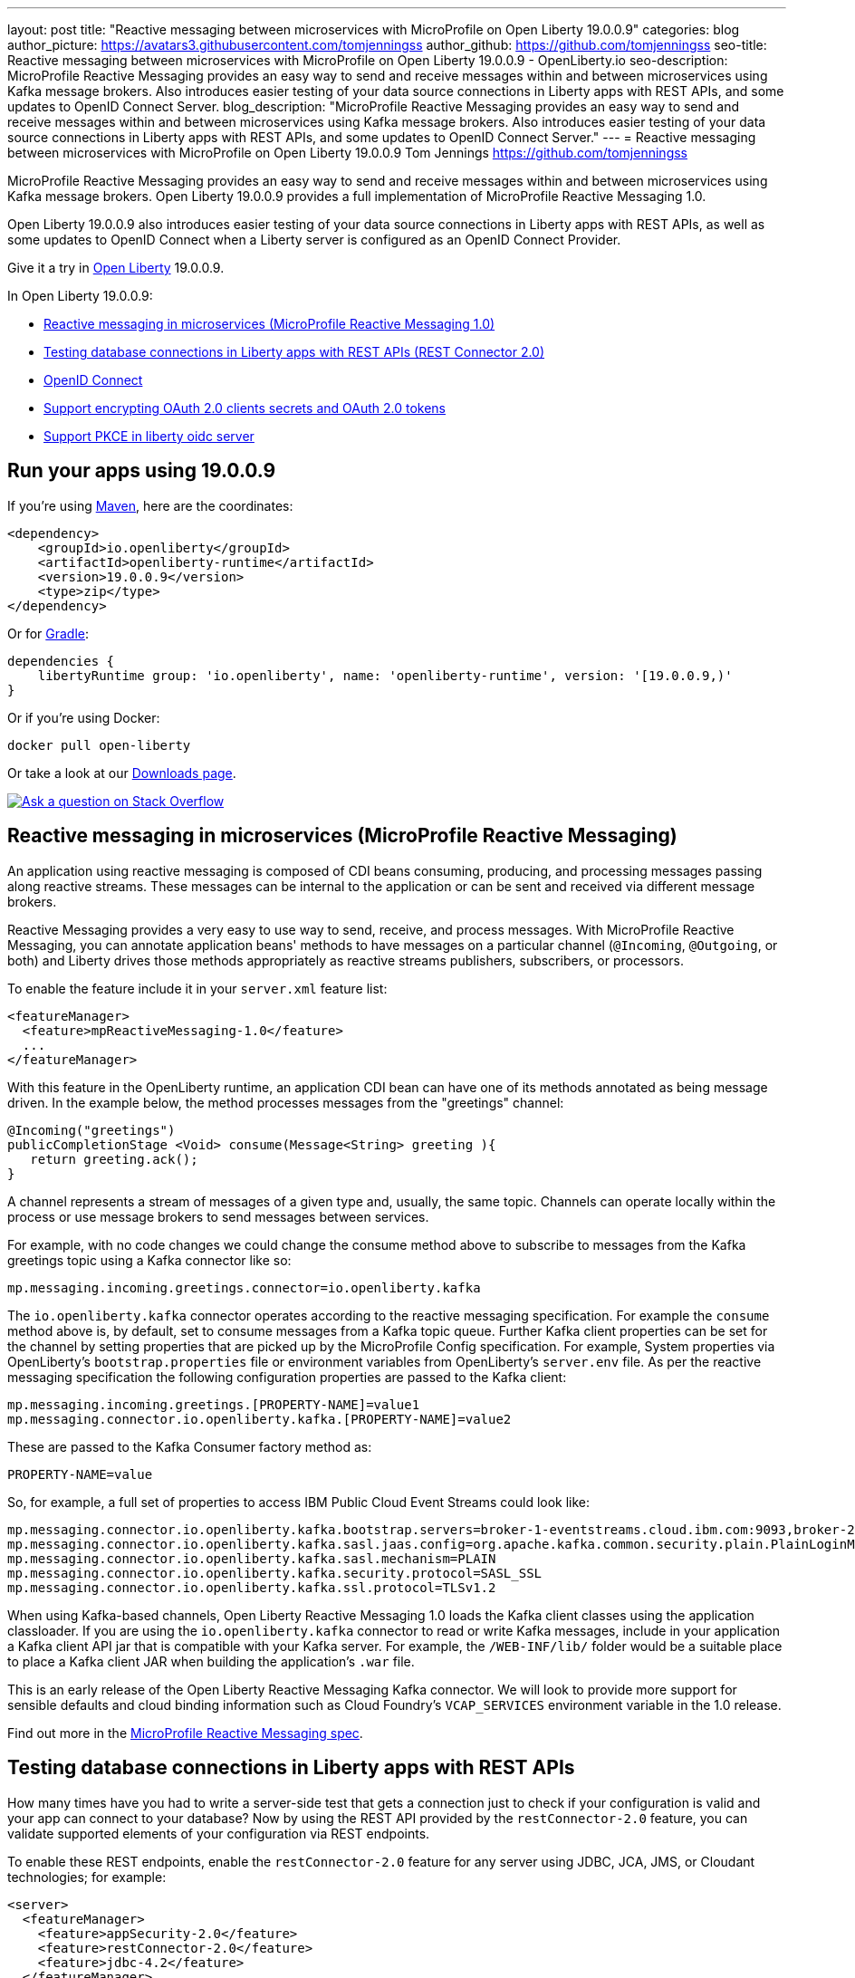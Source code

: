---
layout: post
title: "Reactive messaging between microservices with MicroProfile on Open Liberty 19.0.0.9"
categories: blog
author_picture: https://avatars3.githubusercontent.com/tomjenningss
author_github: https://github.com/tomjenningss
seo-title: Reactive messaging between microservices with MicroProfile on Open Liberty 19.0.0.9 - OpenLiberty.io
seo-description: MicroProfile Reactive Messaging provides an easy way to send and receive messages within and between microservices using Kafka message brokers. Also introduces easier testing of your data source connections in Liberty apps with REST APIs, and some updates to OpenID Connect Server.
blog_description: "MicroProfile Reactive Messaging provides an easy way to send and receive messages within and between microservices using Kafka message brokers. Also introduces easier testing of your data source connections in Liberty apps with REST APIs, and some updates to OpenID Connect Server."
---
= Reactive messaging between microservices with MicroProfile on Open Liberty 19.0.0.9
Tom Jennings <https://github.com/tomjenningss>

MicroProfile Reactive Messaging provides an easy way to send and receive messages within and between microservices using Kafka message brokers. Open Liberty 19.0.0.9 provides a full implementation of MicroProfile Reactive Messaging 1.0.

Open Liberty 19.0.0.9 also introduces easier testing of your data source connections in Liberty apps with REST APIs, as well as some updates to OpenID Connect when a Liberty server is configured as an OpenID Connect Provider.

Give it a try in link:/about/[Open Liberty] 19.0.0.9.

In Open Liberty 19.0.0.9:

* <<mpreactive,Reactive messaging in microservices (MicroProfile Reactive Messaging 1.0)>>
* <<testingdb,Testing database connections in Liberty apps with REST APIs (REST Connector 2.0)>>
* <<oidc, OpenID Connect>>
* <<encryptoauth, Support encrypting OAuth 2.0 clients secrets and OAuth 2.0 tokens>>
* <<pkce, Support PKCE in liberty oidc server>>


//If you're curious about what's coming in future Open Liberty releases, take a look at our <<previews,previews in the latest development builds>>. In particular, get an early insight into MicroProfile Reactive Messaging. [None in 19009]

[#run]
== Run your apps using 19.0.0.9

If you're using link:/guides/maven-intro.html[Maven], here are the coordinates:

[source,xml]
----
<dependency>
    <groupId>io.openliberty</groupId>
    <artifactId>openliberty-runtime</artifactId>
    <version>19.0.0.9</version>
    <type>zip</type>
</dependency>
----

Or for link:/guides/gradle-intro.html[Gradle]:

[source,gradle]
----
dependencies {
    libertyRuntime group: 'io.openliberty', name: 'openliberty-runtime', version: '[19.0.0.9,)'
}
----

Or if you're using Docker:

[source]
----
docker pull open-liberty
----

Or take a look at our link:/downloads/[Downloads page].

[link=https://stackoverflow.com/tags/open-liberty]
image::/img/blog/blog_btn_stack.svg[Ask a question on Stack Overflow, align="center"]

//

[#mpreactive]
== Reactive messaging in microservices (MicroProfile Reactive Messaging)

An application using reactive messaging is composed of CDI beans consuming, producing, and processing messages passing along reactive streams. These messages can be internal to the application or can be sent and received via different message brokers.

Reactive Messaging provides a very easy to use way to send, receive, and process messages. With MicroProfile Reactive Messaging, you can annotate application beans' methods to have messages on a particular channel (`@Incoming`, `@Outgoing`, or both) and Liberty drives those methods appropriately as reactive streams publishers, subscribers, or processors.

To enable the feature include it in your `server.xml` feature list:

[source,xml]
----
<featureManager>
  <feature>mpReactiveMessaging-1.0</feature>
  ...
</featureManager>
----

With this feature in the OpenLiberty runtime, an application CDI bean can have one of its methods annotated as being message driven. In the example below, the method processes messages from the "greetings" channel:

[source,java]
----
@Incoming("greetings")
publicCompletionStage <Void> consume(Message<String> greeting ){
   return greeting.ack();
}
----

A channel represents a stream of messages of a given type and, usually, the same topic. Channels can operate locally within the process or use message brokers to send messages between services.

For example, with no code changes we could change the consume method above to subscribe to messages from the Kafka greetings topic using a Kafka connector like so:

[source,text]
----
mp.messaging.incoming.greetings.connector=io.openliberty.kafka
----

The `io.openliberty.kafka` connector operates according to the reactive messaging specification. For example the `consume` method above is, by default, set to consume messages from a Kafka topic queue. Further Kafka client properties can be set for the channel by setting properties that are picked up by the MicroProfile Config specification. For example, System properties via OpenLiberty's `bootstrap.properties` file or environment variables from OpenLiberty's `server.env` file. As per the reactive messaging specification the following configuration properties are passed
to the Kafka client:


[source,text]
----
mp.messaging.incoming.greetings.[PROPERTY-NAME]=value1
mp.messaging.connector.io.openliberty.kafka.[PROPERTY-NAME]=value2
----

These are passed to the Kafka Consumer factory method as:

[source,text]
----
PROPERTY-NAME=value
----

So, for example, a full set of properties to access IBM Public Cloud Event Streams could look like:

[source,text]
----
mp.messaging.connector.io.openliberty.kafka.bootstrap.servers=broker-1-eventstreams.cloud.ibm.com:9093,broker-2-eventstreams.cloud.ibm.com:9093
mp.messaging.connector.io.openliberty.kafka.sasl.jaas.config=org.apache.kafka.common.security.plain.PlainLoginModule required username="token" password="my-apikey";
mp.messaging.connector.io.openliberty.kafka.sasl.mechanism=PLAIN
mp.messaging.connector.io.openliberty.kafka.security.protocol=SASL_SSL
mp.messaging.connector.io.openliberty.kafka.ssl.protocol=TLSv1.2
----

When using Kafka-based channels, Open Liberty Reactive Messaging 1.0 loads the Kafka client classes using the application classloader. If you are using the `io.openliberty.kafka` connector to
read or write Kafka messages, include in your application a Kafka client API jar that is compatible with your Kafka server. For example, the `/WEB-INF/lib/` folder would be a suitable place to place a Kafka client JAR when building the application's `.war` file.

This is an early release of the Open Liberty Reactive Messaging Kafka connector. We will look to provide more support for sensible defaults and cloud binding information such as Cloud Foundry's `VCAP_SERVICES` environment variable in the 1.0 release.



Find out more in the link:https://download.eclipse.org/microprofile/microprofile-reactive-messaging-1.0/microprofile-reactive-messaging-spec.pdf[MicroProfile Reactive Messaging spec].


//

[#testingdb]
== Testing database connections in Liberty apps with REST APIs

How many times have you had to write a server-side test that gets a connection just to check if your configuration is valid and your app can connect to your database? Now by using the REST API provided by the `restConnector-2.0` feature, you can validate supported elements of your configuration via REST endpoints.

To enable these REST endpoints, enable the `restConnector-2.0` feature for any server using JDBC, JCA, JMS, or Cloudant technologies; for example:

[source,xml]
----
<server>
  <featureManager>
    <feature>appSecurity-2.0</feature>
    <feature>restConnector-2.0</feature>
    <feature>jdbc-4.2</feature>
  </featureManager>
  <keyStore id="defaultKeyStore" password="Liberty"/>
  <quickStartSecurity userName="blogAdmin" userPassword="blogAdminPassword"/>
  <library id="derby">
    <file name="${server.config.dir}/derby/derby.jar"/>
  </library>
  <dataSource id="DefaultDataSource">
    <jdbcDriver libraryRef="derby"/>
    <!-- Example properties referencing an in-memory Derby Embedded database -->
    <properties.derby.embedded databaseName="memory:defaultdb" createDatabase="create" user="dbuser" password="dbpass"/>
  </dataSource>
...
</server>
----

To find out more, check out this link:/blog/2019/05/24/testing-database-connections-REST-APIs.html[blog post by Nathan Mittlestat].


[#oidc]
== Managing tokens on a Liberty Open ID Connect provider (OpenID Connect Server)

OpenID Connect is a technology that allows delegation of user authentication to an external security provider. Liberty's OpenID Connect Server feature now includes support for long-lived application passwords and application tokens that can be used by non-browser applications. The non-browser applications can then use them to access secured resources on servers that are configured to accept OAuth access tokens from the OpenID Connect server. The user's password is never exposed to the non-browser app, and the tokens can be revoked independently if needed. App-passwords are exchanged repetitively by the non-browser app for short-lived access tokens using a standard OAuth ROPC flow. So if an access token is ever compromised, it is not valid for long. App-tokens are long-lived access tokens.

Web and REST interfaces for users and administrators are added to administer these tokens. The Admin UI can be used for managing client registration.

To give it a go, create a new Liberty server and use this `server.xml`. Comments in `server.xml` explain the new configuration attributes. This server doesn't have a backing database because it is for demo purposes only.

[source,xml]
----
<server>
    <featureManager>      
      <feature>openidConnectServer-1.0</feature>     
    </featureManager>

    <openidConnectProvider id="OP" oauthProviderRef="OAuth" 
        signatureAlgorithm="RS256" keyStoreRef="defaultKeyStore" 
        jwkEnabled="true"
    >
    </openidConnectProvider>
    
    <!-- internalClientID and internalClientSecret match a defined 
         client and are used in creating app-passwords and app-tokens.
         passwordGrantRequiresAppPassword enables the ROPC flow to 
         exchange app-passwords for short-lived access tokens.
         appPasswordLifetime and appTokenLifetime set the lifetime of these tokens.
    --> 
    <oauthProvider id="OAuth" tokenFormat="mpjwt" 
      passwordGrantRequiresAppPassword="true" 
      internalClientId="RP" 
      internalClientSecret="thesecret" 
      appPasswordLifetime="30d"
      >
        <!-- 
         localStore for demo use, a backing database is used instead in production. 
         When localStore is used, all client data and token status is held
         in memory only. 
        --> 
        <localStore>
         
          <!-- appPasswordAllowed and appTokenAllowed allow 
          this client to create app-passwords and app-tokens -->
          <client displayname="RP" enabled="true"
                name="RP" secret="thesecret" 
                scope="openid profile email"
                preAuthorizedScope="openid profile email"
                appPasswordAllowed="true"
                appTokenAllowed="true"
          >                  
                <redirect>https://localhost:19443/oidcclient/redirect/RP</redirect>
          </client>    
        </localStore>
    </oauthProvider>
     
    <oauth-roles>
        <authenticated>
            <special-subject type="ALL_AUTHENTICATED_USERS" />  
        </authenticated> 
         <tokenManager>
           <!-- this user can manage the app-passwords and tokens of other users -->
            <user name="admin" />
        </tokenManager> 
    </oauth-roles>

    <!-- Basic registry for test / development use. -->   
    <basicRegistry id="basic" realm="customRealm">
        <user          
          name="admin"
          password="adminpwd" />
        <user
          name="demouser2"
          password="demopassword2" />
         <group name="users">
             <member name="admin"/>
             <member name="demouser2" />
        </group>
    </basicRegistry>

    <httpEndpoint id="defaultHttpEndpoint" host="*" httpPort="29080" httpsPort="29443" />
    <keyStore id="defaultKeyStore" password="keyspass" />  

</server>
----

Now users can request and manage their own tokens at
`https://host:port/oidc/endpoint/(provider id)/personalTokenManagement`:

image::/img/blog/sec-adminui-tokens2.png[Manage personal tokens in Admin UI]

Token admins can administer the tokens of other users at `https://host:port/oidc/endpoint/(provider id)/usersTokenManagement`:

image::/img/blog/sec-adminui-tokens3.png[Delete tokens in Admin UI]

Servers using a database (not this example) can now manage client registration at `https://host:port/oidc/endpoint/(provider id)/clientManagement`:

image::/img/blog/sec-adminui-tokens4.png[Manage OAuth clients in Admin UI]


To try it out, start the server and log in as `admin`, `adminpwd` at
`https://localhost:29443/oidc/endpoint/OP/personalTokenManagement`

These tokens can be submitted to non-browser applications, which can in turn use them when accessing secured resources on servers that are configured to accept access tokens from the OpenID Connect server.

//

[#encryptoauth]
== Support encrypting OAuth 2.0 clients secrets and OAuth 2.0 tokens (OpenID Connect Server 1.0)

OpenID Connect is an interoperable single-sign on protocol based on the OAuth 2.0 specifications,
and it lets users to sign on to multiple websites without having to provide password to website. Liberty's OpenID Connect Provider used to require database/volume encryption to protect the OAuth access token and client secrets. With this update, Liberty's OpenID Connect provider can be configured to secure both access token and client secret in the same way as user password, and store them as password hashes based on PBKDF2WithHmacSHA512 algorithm in addition to security.

To configure the server, edit the `server.xml`

[source,xml]
----
<server>
	<featureManager>
		<feature>oauth-2.0</feature>
		<feature>ssl-1.0</feature>
		<feature>jdbc-4.0</feature>
		<feature>jndi-1.0</feature>
	</featureManager>

	<basicRegistry
		id="basic"
		realm="BasicRealm"
	>
		<user
			name="testuser"
			password="testuserpwd" />
	</basicRegistry>

	<keyStore
		id="defaultKeyStore"
		password="keyspass" />

	<oauth-roles>
		<authenticated>
			<user name="testuser" />
			
		</authenticated>
		<clientManager>
			<user name="testuser" />
			<group name="group1" />
		</clientManager>
	</oauth-roles>

	<jdbcDriver id="DerbyEmbedded">
		<library>
			<fileset
				dir="${server.config.dir}/derby"
				includes="derby.jar" />
		</library>
	</jdbcDriver>

	<dataSource
		id="OAuthFvtDataSource"
		jndiName="jdbc/OAuth2DB"
		jdbcDriverRef="DerbyEmbedded"
	>
       
	<oauthProvider
		id="OAuthConfigDerby"
		filter="request-url%=ssodemo"
		oauthOnly="false" clientSecretEncoding="PBKDF2WithHmacSHA512" accessTokenEncoding="PBKDF2WithHmacSHA512"
	>
		<databaseStore
			dataSourceRef="OAuthFvtDataSource"
			user="bob"
			password="bob"
			schema="testSchema1" />
		<autoAuthorizeClient>dclient01</autoAuthorizeClient>
		<autoAuthorizeClient>dclient02</autoAuthorizeClient>
	</oauthProvider>

	<webAppSecurity
		httpOnlyCookies="false"
		allowFailOverToBasicAuth="true" />

	<httpSession cookieHttpOnly="false" />

	<javaPermission
		className="java.net.SocketPermission"
		name="" [ToDO: there is an asterisk sign in the quotation marks]
		actions="connect,resolve" 
    />
	<javaPermission
		codebase="${server.config.dir}/derby/derby.jar"
		className="java.security.AllPermission"
		name="*"
		actions="*" />
</server>
----

//

[#pkce]
== Support for PKCE in Liberty OpenID Connect providers (OpenID Connect Server 1.0)

OpenID Connect is an interoperable single-sign on protocol based on the OAuth 2.0 specifications,
and it lets users to sign on multiple websites without having to provide password to website. The Open Liberty feature OpenID Connect provider now supports the OAuth 2.0 Authorization Code Flow with the Proof Key for Code Exchange (PKCE), which is defined in OAuth 2.0 RFC 7636.

Before this support, the OAuth 2.0 public clients using the Authorization Code Grant are susceptible to the authorization code interception attack. The Proof Key for Code Exchange (PKCE, pronounced pixie) is a technique for public clients to mitigate the threat of code interception. The technique allows the client first creating a secret called `code_verifier` when requesting an authorization code, and then using that secret again when exchanging the authorization code for an access token. Additionally, the secret is sent to the authorization server as a hash called the `code_challenge` when requesting an authorization code. An attacker who intercepts the Authorization Code is now unable to redeem it for an access token, as they are not in possession of the `code_verifier` secret.


[source,xml]
----
<server>
    <featureManager>      
      <feature>openidConnectServer-1.0</feature>     
    </featureManager>

    <openidConnectProvider id="OP" oauthProviderRef="OAuth" 
        signatureAlgorithm="RS256" keyStoreRef="defaultKeyStore" 
        jwkEnabled="true"
    >
    </openidConnectProvider>
    
    <!-- 
    --> 
    <oauthProvider id="OAuth" ....
      >
        <!-- 
         localStore for demo use, a backing database is used in production. 
         When localStore is used, all client data and token status is held
         in memory only. 
        --> 
        <localStore>
         
          <!-- This client is public client and enabled the Proof Key For Code Exchange. The provider expects the client to send code_challenge in the authorization code request and corresponding code_verifier in the token request -->
          <client displayname="RP" enabled="true"
                name="RP" secret="thesecretisoptional" 
                scope="openid profile email"
                preAuthorizedScope="openid profile email"
                publicClient="true"
                proofKeyForCodeExchange="true"
          >                  
                <redirect>https://localhost:19443/oidcclient/redirect/RP</redirect>
          </client>    
        </localStore>
    </oauthProvider>
     
    <oauth-roles>
        <authenticated>
            <special-subject type="ALL_AUTHENTICATED_USERS" />  
        </authenticated> 
    </oauth-roles>

    <!-- Basic registry for test / development use. -->   
    <basicRegistry id="basic" realm="customRealm">
        ..
    </basicRegistry>

    <httpEndpoint id="defaultHttpEndpoint" host="*" httpPort="29080" httpsPort="29443" />
    <keyStore id="defaultKeyStore" password="keyspass" />  
</server>
----


== Get Liberty 19.0.0.9 now

Available through <<run,Maven, Gradle, Docker, and as a downloadable archive>>.
